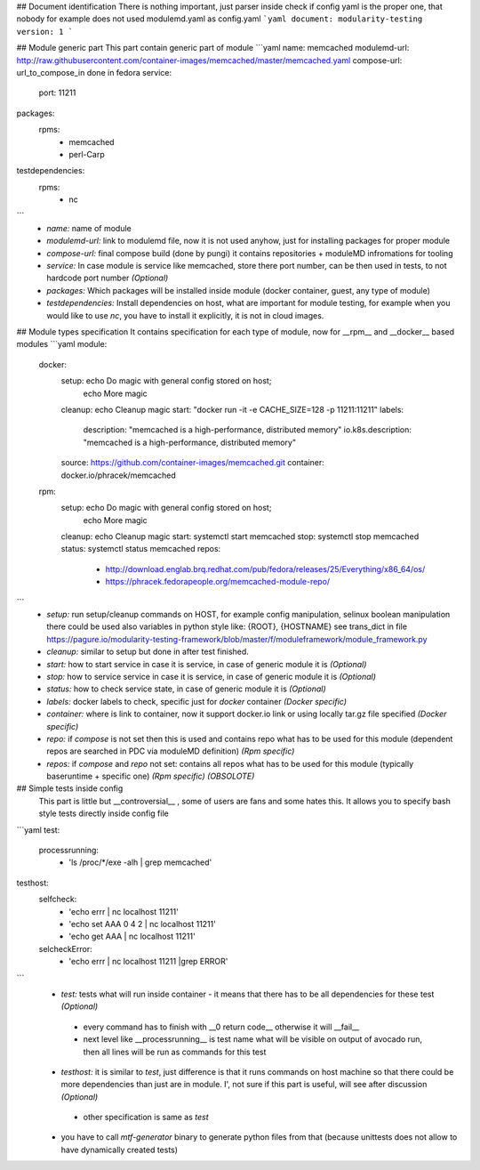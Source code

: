 ## Document identification
There is nothing important, just parser inside check if config yaml is the proper one, that nobody for example does not used modulemd.yaml as config.yaml
```yaml
document: modularity-testing
version: 1
```

## Module generic part
This part contain generic part of module
```yaml
name: memcached
modulemd-url: http://raw.githubusercontent.com/container-images/memcached/master/memcached.yaml
compose-url: url_to_compose_in done in fedora
service:
    port: 11211
packages:
    rpms:
        - memcached
        - perl-Carp
testdependencies:
    rpms:
        - nc
```
 * `name:` name of module
 * `modulemd-url:` link to modulemd file, now it is not used anyhow, just for installing packages for proper module
 * `compose-url:` final compose build (done by pungi) it contains repositories + moduleMD infromations for tooling
 * `service:` In case module is service like memcached, store there port number, can be then used in tests, to not hardcode port number *(Optional)*
 * `packages:` Which packages will be installed inside module (docker container, guest, any type of module)
 * `testdependencies:` Install dependencies on host, what are important for module testing, for example when you would like to use `nc`, you have to install it explicitly, it is not in cloud images.

## Module types specification
It contains specification for each type of module, now for __rpm__ and __docker__ based modules
```yaml
module:
    docker:
        setup: echo Do magic with general config stored on host;
               echo More magic
        cleanup: echo Cleanup magic
        start: "docker run -it -e CACHE_SIZE=128 -p 11211:11211"
        labels:
            description: "memcached is a high-performance, distributed memory"
            io.k8s.description: "memcached is a high-performance, distributed memory"
        source: https://github.com/container-images/memcached.git
        container: docker.io/phracek/memcached
    rpm:
        setup: echo Do magic with general config stored on host;
               echo More magic
        cleanup: echo Cleanup magic
        start: systemctl start memcached
        stop: systemctl stop memcached
        status: systemctl status memcached
        repos:
            - http://download.englab.brq.redhat.com/pub/fedora/releases/25/Everything/x86_64/os/
            - https://phracek.fedorapeople.org/memcached-module-repo/
```
 * `setup:` run setup/cleanup commands on HOST, for example config manipulation, selinux boolean manipulation there could be used also variables in python style like: {ROOT}, {HOSTNAME} see trans_dict in  file https://pagure.io/modularity-testing-framework/blob/master/f/moduleframework/module_framework.py
 * `cleanup:` similar to setup but done in after test finished.
 * `start:` how to start service in case it is service, in case of generic module it is *(Optional)*
 * `stop:` how to service service in case it is service, in case of generic module it is *(Optional)*
 * `status:` how to check service state, in case of generic module it is *(Optional)*
 * `labels:` docker labels to check, specific just for *docker* container *(Docker specific)*
 * `container:` where is link to container, now it support docker.io link or using locally tar.gz file specified *(Docker specific)*
 * `repo:` if *compose* is not set then this is used and contains repo what has to be used for this module (dependent repos are searched in PDC via moduleMD definition) *(Rpm specific)*
 * `repos:` if *compose* and *repo* not set: contains all repos what has to be used for this module (typically baseruntime + specific one) *(Rpm specific)* *(OBSOLOTE)*

## Simple tests inside config
 This part is little but __controversial__ , some of users are fans and some hates this. It allows you to specify bash style tests directly inside config file
```yaml
test:
    processrunning:
        - 'ls  /proc/*/exe -alh | grep memcached'
testhost:
    selfcheck:
        - 'echo errr | nc localhost 11211'
        - 'echo set AAA 0 4 2 | nc localhost 11211'
        - 'echo get AAA | nc localhost 11211'
    selcheckError:
        - 'echo errr | nc localhost 11211 |grep ERROR'
```
 * `test:` tests what will run inside container - it means that there has to be all dependencies for these test *(Optional)*
  * every command has to finish with __0 return code__ otherwise it will __fail__
  * next level like __processrunning__ is test name what will be visible on output of avocado run, then all lines will be run as commands for this test
 * `testhost:` it is similar to *test*,  just difference is that it runs commands on host machine so that there could be more dependencies than just are in module. I', not sure if this part is useful, will see after discussion *(Optional)*
  * other specification is same as `test`
 * you have to call `mtf-generator` binary to generate python files from that (because unittests does not allow to have dynamically created tests)
